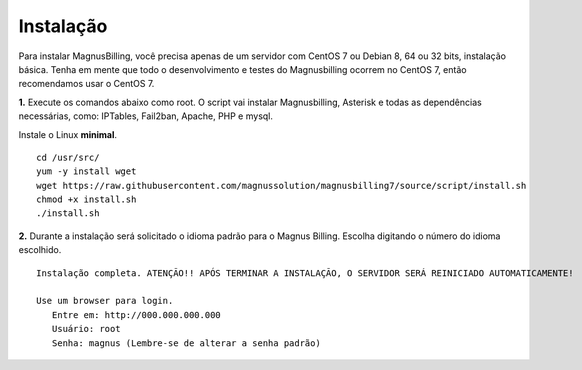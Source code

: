 **********
Instalação
**********

Para instalar MagnusBilling, você precisa apenas de um servidor com CentOS 7 ou Debian 8, 64 ou 32 bits, instalação básica. Tenha em mente que todo o desenvolvimento e testes do Magnusbilling ocorrem no CentOS 7, então recomendamos usar o CentOS 7.

    
**1.** Execute os comandos abaixo como root. O script vai instalar Magnusbilling, Asterisk e todas as dependências necessárias, como: IPTables, Fail2ban, Apache, PHP e mysql.

Instale o Linux **minimal**.

::
     
  cd /usr/src/
  yum -y install wget
  wget https://raw.githubusercontent.com/magnussolution/magnusbilling7/source/script/install.sh
  chmod +x install.sh
  ./install.sh     

**2.** Durante a instalação será solicitado o idioma padrão para o Magnus Billing. Escolha digitando o número do idioma escolhido.


::

   Instalação completa. ATENÇÃO!! APÓS TERMINAR A INSTALAÇÃO, O SERVIDOR SERÁ REINICIADO AUTOMATICAMENTE!

   Use um browser para login.
      Entre em: http://000.000.000.000
      Usuário: root
      Senha: magnus (Lembre-se de alterar a senha padrão)


.. image:: ../img/ilogin.png
        :scale: 80%


